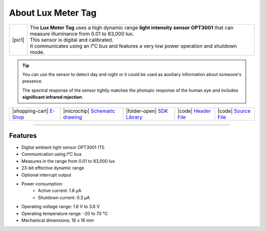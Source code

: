 ###################
About Lux Meter Tag
###################

.. |pic1| thumbnail:: ../_static/hardware/about_lux/lux-meter-tag.png
    :width: 300em
    :height: 300em

+------------------------+--------------------------------------------------------------------------------------------------------------------------------------------+
| |pic1|                 | | The **Lux Meter Tag** uses a high dynamic range **light intensity sensor OPT3001** that can measure illuminance from 0.01 to 83,000 lux. |
|                        | | This sensor is digital and calibrated.                                                                                                   |
|                        | | It communicates using an I²C bus and features a very low power operation and shutdown mode.                                              |
+------------------------+--------------------------------------------------------------------------------------------------------------------------------------------+

.. tip::

    You can use the sensor to detect day and night or it could be used as auxiliary information about someone's presence.

    The spectral response of the sensor tightly matches the photopic response of the human eye and includes **significant infrared rejection**.

+-----------------------------------------------------------------------+--------------------------------------------------------------------------------------------------------------+-------------------------------------------------------------------------------------+-----------------------------------------------------------------------------------------------------+-----------------------------------------------------------------------------------------------------+
| |shopping-cart| `E-Shop <https://shop.hardwario.com/lux-meter-tag/>`_ | |microchip| `Schematic drawing <https://github.com/hardwario/bc-hardware/tree/master/out/bc-tag-lux-meter>`_ | |folder-open| `SDK Library <https://sdk.hardwario.com/group__bc__tag__lux__meter>`_ | |code| `Header File <https://github.com/hardwario/bcf-sdk/blob/master/bcl/inc/bc_tag_lux_meter.h>`_ | |code| `Source File <https://github.com/hardwario/bcf-sdk/blob/master/bcl/src/bc_tag_lux_meter.c>`_ |
+-----------------------------------------------------------------------+--------------------------------------------------------------------------------------------------------------+-------------------------------------------------------------------------------------+-----------------------------------------------------------------------------------------------------+-----------------------------------------------------------------------------------------------------+

----------------------------------------------------------------------------------------------

********
Features
********

- Digital ambient light sensor OPT3001 (TI)
- Communication using I²C bus
- Measures in the range from 0.01 to 83,000 lux
- 23-bit effective dynamic range
- Optional interrupt output
- Power consumption:
    - Active current: 1.8 µA
    - Shutdown current: 0.3 µA
- Operating voltage range: 1.6 V to 3.6 V
- Operating temperature range: -20 to 70 °C
- Mechanical dimensions: 16 x 16 mm
